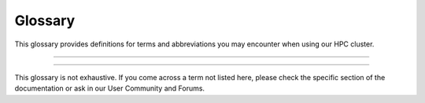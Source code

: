 =================
Glossary
=================
This glossary provides definitions for terms and abbreviations you may encounter when using our HPC cluster.

-------

.. glossary::

   Backfilling
      A scheduling technique that allows smaller jobs to be scheduled ahead of larger jobs, as long as they don't impact the completion of larger high-priority jobs.

   Cluster
      A group of computers connected in a way that allows them to function as a single system.

   Cluster Manager
      A software system responsible for monitoring and managing the health, status, and communication among nodes in a cluster.

   Compute Node
      A component within a cluster that performs the actual computational tasks. It typically consists of multiple processors, memory, and storage resources, where the primary computation and data processing occur.

   Concurrency
      The ability of the system to handle multiple tasks or jobs simultaneously, without waiting for each task to complete before starting another.

   Container
      A lightweight, stand-alone, and executable package that includes everything needed to run a piece of software, including the code, runtime, system tools, libraries, and settings. Containers provide consistency and portability across different computing environments.

   Core
      A processor within a CPU. Each core can execute its tasks.

   Central Processing Unit (CPU)
      The primary component of a computer that performs most processing inside the computer. CPUs can have multiple cores.

   Fair Share Allocation
      A scheduling policy that ensures all users receive a fair share of cluster resources over time, regardless of job size or priority.

   Graphics Processing Unit (GPU)
      A specialized electronic circuit designed to rapidly manipulate and alter memory to accelerate the creation of images in a frame buffer intended for output to a display device.

   GPU Acceleration
      The use of GPUs to offload computation-intensive tasks from the CPU, leading to faster processing of tasks like simulations and data analysis.

   GPU-Aware Software
      Software designed or optimized to utilize GPU acceleration for specific tasks.

   GPU Memory Management
      Techniques for efficiently managing GPU memory to prevent over-utilization and memory leaks.

   Home Directory
      A user's directory in the cluster where personal files, application settings, and other user-specific data are stored.

   High-Performance Computing (HPC)
      The use of parallel processing for running advanced application programs efficiently, reliably, and quickly. It's often used for scientific research, big data analysis, and modeling complex systems.

   InfiniBand (IB)
      A high-speed networking technology commonly used in HPC clusters. It provides high bandwidth and low latency communication between nodes in the cluster, facilitating fast data transfer for parallel processing.

   Job
      A set of computations a user submits to the HPC cluster for execution.

   Job Dependency
      The condition where one job relies on the successful completion of another job before it can start, ensuring proper sequencing of tasks.

   Job Preemption
      The process of temporarily suspending and later resuming a job to accommodate higher-priority tasks.

   Job Priority
      Refers to the relative importance or urgency assigned to a specific computational task or job within a High-Performance Computing (HPC) cluster's scheduling system. Job priority determines the order in which jobs are executed and the allocation of computing resources.

      In an HPC environment, different jobs may have varying degrees of importance or resource requirements. Job priority allows the cluster's scheduler to make decisions on which job to execute next, considering factors such as:

      - **User-defined Priority**: Users can often assign priority values to their jobs, indicating the relative importance of their tasks. Higher priority values typically result in faster job execution.
      - **Resource Requirements**: Jobs with greater resource demands, such as more CPUs, memory, or GPUs, may receive higher priority, ensuring they receive the necessary resources for efficient execution.

      - **Walltime Limit**: Jobs with shorter estimated execution times may be assigned higher priority, as they are more likely to finish quickly and free up resources for other pending jobs.

      By adjusting job priorities, users and administrators can optimize resource allocation, meet project deadlines, and promptly process critical tasks within the HPC cluster. Job priority management is an essential aspect of efficient cluster operation.

   Job Script
      A file that contains a series of commands that the HPC cluster will execute.

   Login Node
      A gateway or access point to an HPC cluster. Users connect to the login node to submit jobs, manage files, and interact with the cluster. However, it's meant for something other than resource-intensive computations.

   Module
      In the context of HPC, a module is a bundle of software that can be loaded or unloaded in the user's environment.

   Message Passing Interface (MPI)
      A standardized and portable message-passing system used to enable communication between nodes in a parallel computing environment.

   Node
      A single machine within a cluster. A node can have multiple processors and its memory and storage.

   Node Allocation
      The process of reserving a set of nodes for a specific job, ensuring that the required resources are available for successful execution.

   Open OnDemand (OOD)
      A web-based interface for accessing and managing HPC resources. It provides users a user-friendly way to submit jobs, manage files, and utilize cluster resources through a web browser.

   Overcommitment
      Allowing more resources to be allocated to jobs than physically available, relying on intelligent scheduling and efficient resource management.

   Package Manager
       A collection of software tools that automates the process of installing, upgrading, configuring, and removing computer programs for a computer in a consistent manner.

   Parallel Computing
      A type of computation in which multiple calculations or processes are carried out simultaneously to solve a problem faster.

   Parallelization
      Dividing tasks into parallel threads or processes to leverage GPU parallel processing capabilities (see {term}`   parallel computing`).

   Partition
      A division of the cluster resources. Each partition can have different configurations, such as different types of nodes and different access policies.

   Quota
      A quota limits the storage or computing resources allocated to a user or a project within an HPC cluster. Quotas help manage resource usage and prevent resource exhaustion.

   Queue
      A waiting line for jobs ready to be executed but waiting for resources to become available.

   Resource Allocation
      The process of reserving and allocating GPUs and other resources for specific jobs.

   Resource Reservation
      The process of specifying resources required for a job in advance to ensure availability and prevent resource conflicts.

   Scheduling Policy
      A set of rules and algorithms used by the scheduler to determine the order in which jobs are executed based on their priority, resource requirements, and other factors.

   Scratch Space
      Temporary storage that allows users to store intermediate data during job execution. Data in scratch space is not preserved between jobs.

   Storage Cluster
      A set of networked storage devices used to provide centralized and scalable storage solutions for the HPC environment.

   Scheduler
      A program that manages the cluster's resources and allocates them to jobs based on priority, requested resources, and fair use policies.

   Singularity
      A containerization platform commonly used in HPC environments. It allows users to create and run containers focusing on security and compatibility, making it suitable for running scientific applications.

   Slurm
      An open-source, fault-tolerant, and highly scalable cluster management and job scheduling system for large and small HPC clusters.

   Task
      A unit of work within a job that can be executed independently. A job can consist of multiple tasks.

   VPN
      A technology that creates a secure and encrypted connection over a public network, such as the Internet. It often provides remote access to HPC clusters, ensuring data privacy and security during remote cluster interactions.

-------

This glossary is not exhaustive. If you come across a term not listed here, please check the specific section of the documentation or ask in our User Community and Forums.
